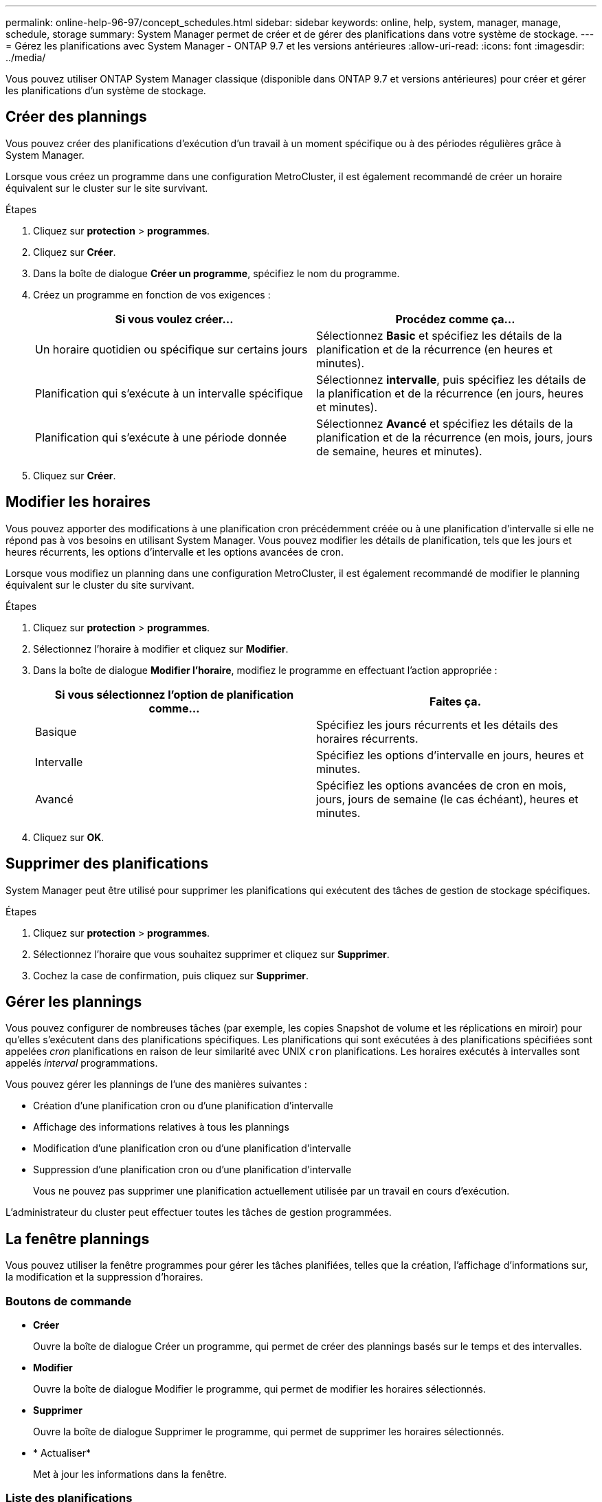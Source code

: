 ---
permalink: online-help-96-97/concept_schedules.html 
sidebar: sidebar 
keywords: online, help, system, manager, manage, schedule, storage 
summary: System Manager permet de créer et de gérer des planifications dans votre système de stockage. 
---
= Gérez les planifications avec System Manager - ONTAP 9.7 et les versions antérieures
:allow-uri-read: 
:icons: font
:imagesdir: ../media/


[role="lead"]
Vous pouvez utiliser ONTAP System Manager classique (disponible dans ONTAP 9.7 et versions antérieures) pour créer et gérer les planifications d'un système de stockage.



== Créer des plannings

Vous pouvez créer des planifications d'exécution d'un travail à un moment spécifique ou à des périodes régulières grâce à System Manager.

Lorsque vous créez un programme dans une configuration MetroCluster, il est également recommandé de créer un horaire équivalent sur le cluster sur le site survivant.

.Étapes
. Cliquez sur *protection* > *programmes*.
. Cliquez sur *Créer*.
. Dans la boîte de dialogue *Créer un programme*, spécifiez le nom du programme.
. Créez un programme en fonction de vos exigences :
+
|===
| Si vous voulez créer... | Procédez comme ça... 


 a| 
Un horaire quotidien ou spécifique sur certains jours
 a| 
Sélectionnez *Basic* et spécifiez les détails de la planification et de la récurrence (en heures et minutes).



 a| 
Planification qui s'exécute à un intervalle spécifique
 a| 
Sélectionnez *intervalle*, puis spécifiez les détails de la planification et de la récurrence (en jours, heures et minutes).



 a| 
Planification qui s'exécute à une période donnée
 a| 
Sélectionnez *Avancé* et spécifiez les détails de la planification et de la récurrence (en mois, jours, jours de semaine, heures et minutes).

|===
. Cliquez sur *Créer*.




== Modifier les horaires

Vous pouvez apporter des modifications à une planification cron précédemment créée ou à une planification d'intervalle si elle ne répond pas à vos besoins en utilisant System Manager. Vous pouvez modifier les détails de planification, tels que les jours et heures récurrents, les options d'intervalle et les options avancées de cron.

Lorsque vous modifiez un planning dans une configuration MetroCluster, il est également recommandé de modifier le planning équivalent sur le cluster du site survivant.

.Étapes
. Cliquez sur *protection* > *programmes*.
. Sélectionnez l'horaire à modifier et cliquez sur *Modifier*.
. Dans la boîte de dialogue *Modifier l'horaire*, modifiez le programme en effectuant l'action appropriée :
+
|===
| Si vous sélectionnez l'option de planification comme... | Faites ça. 


 a| 
Basique
 a| 
Spécifiez les jours récurrents et les détails des horaires récurrents.



 a| 
Intervalle
 a| 
Spécifiez les options d'intervalle en jours, heures et minutes.



 a| 
Avancé
 a| 
Spécifiez les options avancées de cron en mois, jours, jours de semaine (le cas échéant), heures et minutes.

|===
. Cliquez sur *OK*.




== Supprimer des planifications

[role="lead"]
System Manager peut être utilisé pour supprimer les planifications qui exécutent des tâches de gestion de stockage spécifiques.

.Étapes
. Cliquez sur *protection* > *programmes*.
. Sélectionnez l'horaire que vous souhaitez supprimer et cliquez sur *Supprimer*.
. Cochez la case de confirmation, puis cliquez sur *Supprimer*.




== Gérer les plannings

Vous pouvez configurer de nombreuses tâches (par exemple, les copies Snapshot de volume et les réplications en miroir) pour qu'elles s'exécutent dans des planifications spécifiques. Les planifications qui sont exécutées à des planifications spécifiées sont appelées _cron_ planifications en raison de leur similarité avec UNIX `cron` planifications. Les horaires exécutés à intervalles sont appelés _interval_ programmations.

Vous pouvez gérer les plannings de l'une des manières suivantes :

* Création d'une planification cron ou d'une planification d'intervalle
* Affichage des informations relatives à tous les plannings
* Modification d'une planification cron ou d'une planification d'intervalle
* Suppression d'une planification cron ou d'une planification d'intervalle
+
Vous ne pouvez pas supprimer une planification actuellement utilisée par un travail en cours d'exécution.



L'administrateur du cluster peut effectuer toutes les tâches de gestion programmées.



== La fenêtre plannings

Vous pouvez utiliser la fenêtre programmes pour gérer les tâches planifiées, telles que la création, l'affichage d'informations sur, la modification et la suppression d'horaires.



=== Boutons de commande

* *Créer*
+
Ouvre la boîte de dialogue Créer un programme, qui permet de créer des plannings basés sur le temps et des intervalles.

* *Modifier*
+
Ouvre la boîte de dialogue Modifier le programme, qui permet de modifier les horaires sélectionnés.

* *Supprimer*
+
Ouvre la boîte de dialogue Supprimer le programme, qui permet de supprimer les horaires sélectionnés.

* * Actualiser*
+
Met à jour les informations dans la fenêtre.





=== Liste des planifications

* *Nom*
+
Spécifie le nom du planning.

* *Type*
+
Spécifie le type de la planification basée sur le temps ou sur l'intervalle.





=== Zone de détails

La zone de détails affiche des informations sur le moment d'exécution d'un programme sélectionné.
